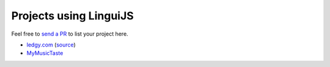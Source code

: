 Projects using LinguiJS
=======================

Feel free to `send a PR <https://github.com/lingui/js-lingui/issues/new>`_ to list your project here.

- `ledgy.com <https://www.ledgy.com/>`_ (`source <https://github.com/morloy/ledgy.com>`_)
- `MyMusicTaste <https://www.mymusictaste.com/>`_
